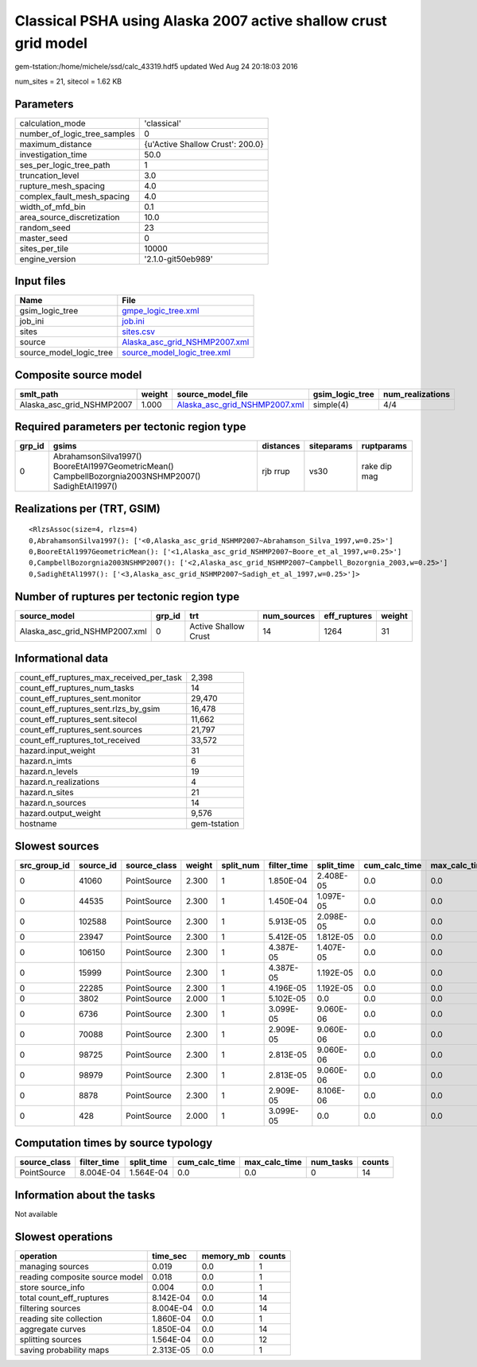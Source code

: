 Classical PSHA using Alaska 2007 active shallow crust grid model
================================================================

gem-tstation:/home/michele/ssd/calc_43319.hdf5 updated Wed Aug 24 20:18:03 2016

num_sites = 21, sitecol = 1.62 KB

Parameters
----------
============================ ================================
calculation_mode             'classical'                     
number_of_logic_tree_samples 0                               
maximum_distance             {u'Active Shallow Crust': 200.0}
investigation_time           50.0                            
ses_per_logic_tree_path      1                               
truncation_level             3.0                             
rupture_mesh_spacing         4.0                             
complex_fault_mesh_spacing   4.0                             
width_of_mfd_bin             0.1                             
area_source_discretization   10.0                            
random_seed                  23                              
master_seed                  0                               
sites_per_tile               10000                           
engine_version               '2.1.0-git50eb989'              
============================ ================================

Input files
-----------
======================= ================================================================
Name                    File                                                            
======================= ================================================================
gsim_logic_tree         `gmpe_logic_tree.xml <gmpe_logic_tree.xml>`_                    
job_ini                 `job.ini <job.ini>`_                                            
sites                   `sites.csv <sites.csv>`_                                        
source                  `Alaska_asc_grid_NSHMP2007.xml <Alaska_asc_grid_NSHMP2007.xml>`_
source_model_logic_tree `source_model_logic_tree.xml <source_model_logic_tree.xml>`_    
======================= ================================================================

Composite source model
----------------------
========================= ====== ================================================================ =============== ================
smlt_path                 weight source_model_file                                                gsim_logic_tree num_realizations
========================= ====== ================================================================ =============== ================
Alaska_asc_grid_NSHMP2007 1.000  `Alaska_asc_grid_NSHMP2007.xml <Alaska_asc_grid_NSHMP2007.xml>`_ simple(4)       4/4             
========================= ====== ================================================================ =============== ================

Required parameters per tectonic region type
--------------------------------------------
====== ==================================================================================================== ========= ========== ============
grp_id gsims                                                                                                distances siteparams ruptparams  
====== ==================================================================================================== ========= ========== ============
0      AbrahamsonSilva1997() BooreEtAl1997GeometricMean() CampbellBozorgnia2003NSHMP2007() SadighEtAl1997() rjb rrup  vs30       rake dip mag
====== ==================================================================================================== ========= ========== ============

Realizations per (TRT, GSIM)
----------------------------

::

  <RlzsAssoc(size=4, rlzs=4)
  0,AbrahamsonSilva1997(): ['<0,Alaska_asc_grid_NSHMP2007~Abrahamson_Silva_1997,w=0.25>']
  0,BooreEtAl1997GeometricMean(): ['<1,Alaska_asc_grid_NSHMP2007~Boore_et_al_1997,w=0.25>']
  0,CampbellBozorgnia2003NSHMP2007(): ['<2,Alaska_asc_grid_NSHMP2007~Campbell_Bozorgnia_2003,w=0.25>']
  0,SadighEtAl1997(): ['<3,Alaska_asc_grid_NSHMP2007~Sadigh_et_al_1997,w=0.25>']>

Number of ruptures per tectonic region type
-------------------------------------------
============================= ====== ==================== =========== ============ ======
source_model                  grp_id trt                  num_sources eff_ruptures weight
============================= ====== ==================== =========== ============ ======
Alaska_asc_grid_NSHMP2007.xml 0      Active Shallow Crust 14          1264         31    
============================= ====== ==================== =========== ============ ======

Informational data
------------------
======================================== ============
count_eff_ruptures_max_received_per_task 2,398       
count_eff_ruptures_num_tasks             14          
count_eff_ruptures_sent.monitor          29,470      
count_eff_ruptures_sent.rlzs_by_gsim     16,478      
count_eff_ruptures_sent.sitecol          11,662      
count_eff_ruptures_sent.sources          21,797      
count_eff_ruptures_tot_received          33,572      
hazard.input_weight                      31          
hazard.n_imts                            6           
hazard.n_levels                          19          
hazard.n_realizations                    4           
hazard.n_sites                           21          
hazard.n_sources                         14          
hazard.output_weight                     9,576       
hostname                                 gem-tstation
======================================== ============

Slowest sources
---------------
============ ========= ============ ====== ========= =========== ========== ============= ============= =========
src_group_id source_id source_class weight split_num filter_time split_time cum_calc_time max_calc_time num_tasks
============ ========= ============ ====== ========= =========== ========== ============= ============= =========
0            41060     PointSource  2.300  1         1.850E-04   2.408E-05  0.0           0.0           0        
0            44535     PointSource  2.300  1         1.450E-04   1.097E-05  0.0           0.0           0        
0            102588    PointSource  2.300  1         5.913E-05   2.098E-05  0.0           0.0           0        
0            23947     PointSource  2.300  1         5.412E-05   1.812E-05  0.0           0.0           0        
0            106150    PointSource  2.300  1         4.387E-05   1.407E-05  0.0           0.0           0        
0            15999     PointSource  2.300  1         4.387E-05   1.192E-05  0.0           0.0           0        
0            22285     PointSource  2.300  1         4.196E-05   1.192E-05  0.0           0.0           0        
0            3802      PointSource  2.000  1         5.102E-05   0.0        0.0           0.0           0        
0            6736      PointSource  2.300  1         3.099E-05   9.060E-06  0.0           0.0           0        
0            70088     PointSource  2.300  1         2.909E-05   9.060E-06  0.0           0.0           0        
0            98725     PointSource  2.300  1         2.813E-05   9.060E-06  0.0           0.0           0        
0            98979     PointSource  2.300  1         2.813E-05   9.060E-06  0.0           0.0           0        
0            8878      PointSource  2.300  1         2.909E-05   8.106E-06  0.0           0.0           0        
0            428       PointSource  2.000  1         3.099E-05   0.0        0.0           0.0           0        
============ ========= ============ ====== ========= =========== ========== ============= ============= =========

Computation times by source typology
------------------------------------
============ =========== ========== ============= ============= ========= ======
source_class filter_time split_time cum_calc_time max_calc_time num_tasks counts
============ =========== ========== ============= ============= ========= ======
PointSource  8.004E-04   1.564E-04  0.0           0.0           0         14    
============ =========== ========== ============= ============= ========= ======

Information about the tasks
---------------------------
Not available

Slowest operations
------------------
============================== ========= ========= ======
operation                      time_sec  memory_mb counts
============================== ========= ========= ======
managing sources               0.019     0.0       1     
reading composite source model 0.018     0.0       1     
store source_info              0.004     0.0       1     
total count_eff_ruptures       8.142E-04 0.0       14    
filtering sources              8.004E-04 0.0       14    
reading site collection        1.860E-04 0.0       1     
aggregate curves               1.850E-04 0.0       14    
splitting sources              1.564E-04 0.0       12    
saving probability maps        2.313E-05 0.0       1     
============================== ========= ========= ======